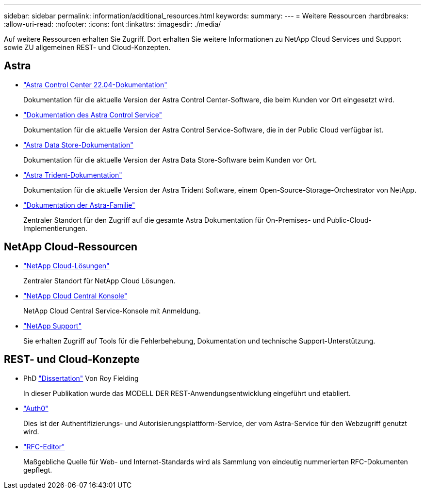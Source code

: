 ---
sidebar: sidebar 
permalink: information/additional_resources.html 
keywords:  
summary:  
---
= Weitere Ressourcen
:hardbreaks:
:allow-uri-read: 
:nofooter: 
:icons: font
:linkattrs: 
:imagesdir: ./media/


[role="lead"]
Auf weitere Ressourcen erhalten Sie Zugriff. Dort erhalten Sie weitere Informationen zu NetApp Cloud Services und Support sowie ZU allgemeinen REST- und Cloud-Konzepten.



== Astra

* https://docs.netapp.com/us-en/astra-control-center-2204/["Astra Control Center 22.04-Dokumentation"^]
+
Dokumentation für die aktuelle Version der Astra Control Center-Software, die beim Kunden vor Ort eingesetzt wird.

* https://docs.netapp.com/us-en/astra-control-service/["Dokumentation des Astra Control Service"^]
+
Dokumentation für die aktuelle Version der Astra Control Service-Software, die in der Public Cloud verfügbar ist.

* https://docs.netapp.com/us-en/astra-data-store/["Astra Data Store-Dokumentation"^]
+
Dokumentation für die aktuelle Version der Astra Data Store-Software beim Kunden vor Ort.

* https://docs.netapp.com/us-en/trident/["Astra Trident-Dokumentation"^]
+
Dokumentation für die aktuelle Version der Astra Trident Software, einem Open-Source-Storage-Orchestrator von NetApp.

* https://docs.netapp.com/us-en/astra-family/["Dokumentation der Astra-Familie"^]
+
Zentraler Standort für den Zugriff auf die gesamte Astra Dokumentation für On-Premises- und Public-Cloud-Implementierungen.





== NetApp Cloud-Ressourcen

* https://cloud.netapp.com/["NetApp Cloud-Lösungen"^]
+
Zentraler Standort für NetApp Cloud Lösungen.

* https://services.cloud.netapp.com/redirect-to-login?startOnSignup=false["NetApp Cloud Central Konsole"^]
+
NetApp Cloud Central Service-Konsole mit Anmeldung.

* https://mysupport.netapp.com/["NetApp Support"^]
+
Sie erhalten Zugriff auf Tools für die Fehlerbehebung, Dokumentation und technische Support-Unterstützung.





== REST- und Cloud-Konzepte

* PhD https://www.ics.uci.edu/~fielding/pubs/dissertation/top.htm["Dissertation"^] Von Roy Fielding
+
In dieser Publikation wurde das MODELL DER REST-Anwendungsentwicklung eingeführt und etabliert.

* https://auth0.com/["Auth0"^]
+
Dies ist der Authentifizierungs- und Autorisierungsplattform-Service, der vom Astra-Service für den Webzugriff genutzt wird.

* https://www.rfc-editor.org/["RFC-Editor"^]
+
Maßgebliche Quelle für Web- und Internet-Standards wird als Sammlung von eindeutig nummerierten RFC-Dokumenten gepflegt.


